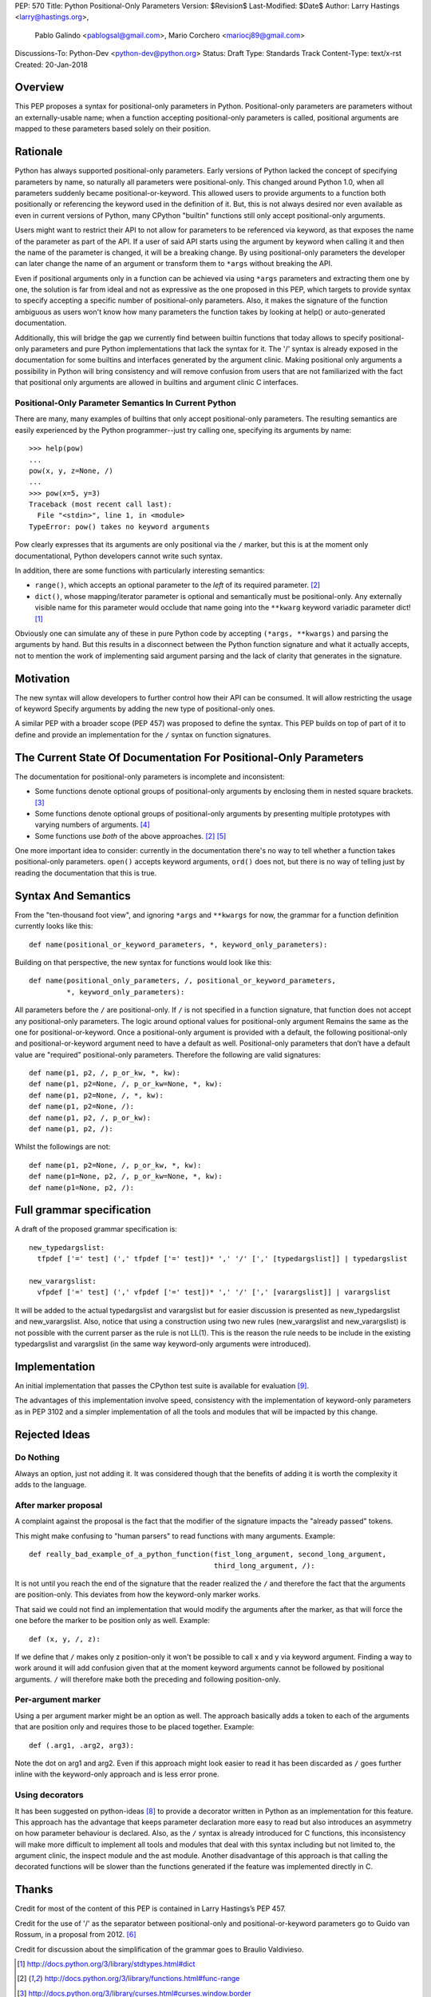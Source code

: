 PEP: 570
Title: Python Positional-Only Parameters
Version: $Revision$
Last-Modified: $Date$
Author: Larry Hastings <larry@hastings.org>,
 Pablo Galindo <pablogsal@gmail.com>,
 Mario Corchero <mariocj89@gmail.com>
Discussions-To: Python-Dev <python-dev@python.org>
Status: Draft
Type: Standards Track
Content-Type: text/x-rst
Created: 20-Jan-2018


========
Overview
========

This PEP proposes a syntax for positional-only parameters in Python.
Positional-only parameters are parameters without an externally-usable
name; when a function accepting positional-only parameters is called,
positional arguments are mapped to these parameters based solely on
their position.

=========
Rationale
=========

Python has always supported positional-only parameters.
Early versions of Python lacked the concept of specifying
parameters by name, so naturally all parameters were
positional-only.  This changed around Python 1.0, when
all parameters suddenly became positional-or-keyword.
This allowed users to provide arguments to a function both
positionally or referencing the keyword used in the definition
of it. But, this is not always desired nor even available as
even in current versions of Python, many CPython
"builtin" functions still only accept positional-only arguments.

Users might want to restrict their API to not allow for parameters
to be referenced via keyword, as that exposes the name of the
parameter as part of the API. If a user of said API starts using the
argument by keyword when calling it and then the name of the parameter
is changed, it will be a breaking change. By using positional-only
parameters the developer can later change the name of an argument or
transform them to ``*args`` without breaking the API.

Even if positional arguments only in a function can be achieved
via using ``*args`` parameters and extracting them one by one,
the solution is far from ideal and not as expressive as the one
proposed in this PEP, which targets to provide syntax to specify
accepting a specific number of positional-only parameters. Also,
it makes the signature of the function ambiguous as users won't
know how many parameters the function takes by looking at help()
or auto-generated documentation.

Additionally, this will bridge the gap we currently find between
builtin functions that today allows to specify positional-only
parameters and pure Python implementations that lack the
syntax for it. The '/' syntax is already exposed in the
documentation for some builtins and interfaces generated by
the argument clinic. Making positional only arguments a possibility
in Python will bring consistency and will remove confusion from
users that are not familiarized with the fact that positional only
arguments are allowed in builtins and argument clinic C interfaces.

-----------------------------------------------------
Positional-Only Parameter Semantics In Current Python
-----------------------------------------------------

There are many, many examples of builtins that only
accept positional-only parameters.  The resulting
semantics are easily experienced by the Python
programmer--just try calling one, specifying its
arguments by name::


    >>> help(pow)
    ...
    pow(x, y, z=None, /)
    ...
    >>> pow(x=5, y=3)
    Traceback (most recent call last):
      File "<stdin>", line 1, in <module>
    TypeError: pow() takes no keyword arguments

Pow clearly expresses that its arguments are only positional
via the ``/`` marker, but this is at the moment only documentational,
Python developers cannot write such syntax.

In addition, there are some functions with particularly
interesting semantics:

* ``range()``, which accepts an optional parameter
  to the *left* of its required parameter. [#RANGE]_

* ``dict()``, whose mapping/iterator parameter is optional and
  semantically must be positional-only.  Any externally
  visible name for this parameter would occlude
  that name going into the ``**kwarg`` keyword variadic
  parameter dict! [#DICT]_

Obviously one can simulate any of these in pure Python code
by accepting ``(*args, **kwargs)`` and parsing the arguments
by hand.  But this results in a disconnect between the
Python function signature and what it actually accepts,
not to mention the work of implementing said argument parsing
and the lack of clarity that generates in the signature.

==========
Motivation
==========

The new syntax will allow developers to further control how their
API can be consumed. It will allow restricting the usage of keyword
Specify arguments by adding the new type of positional-only ones.

A similar PEP with a broader scope (PEP 457) was proposed
to define the syntax. This PEP builds on top of part of it
to define and provide an implementation for the ``/`` syntax on
function signatures.

=================================================================
The Current State Of Documentation For Positional-Only Parameters
=================================================================

The documentation for positional-only parameters is incomplete
and inconsistent:

* Some functions denote optional groups of positional-only arguments
  by enclosing them in nested square brackets. [#BORDER]_

* Some functions denote optional groups of positional-only arguments
  by presenting multiple prototypes with varying numbers of
  arguments. [#SENDFILE]_

* Some functions use *both* of the above approaches. [#RANGE]_ [#ADDCH]_

One more important idea to consider: currently in the documentation
there's no way to tell whether a function takes positional-only
parameters.  ``open()`` accepts keyword arguments, ``ord()`` does
not, but there is no way of telling just by reading the
documentation that this is true.

====================
Syntax And Semantics
====================

From the "ten-thousand foot view", and ignoring ``*args`` and ``**kwargs``
for now, the grammar for a function definition currently looks like this::

    def name(positional_or_keyword_parameters, *, keyword_only_parameters):

Building on that perspective, the new syntax for functions would look
like this::

    def name(positional_only_parameters, /, positional_or_keyword_parameters,
             *, keyword_only_parameters):

All parameters before the ``/`` are positional-only.  If ``/`` is
not specified in a function signature, that function does not
accept any positional-only parameters.
The logic around optional values for positional-only argument
Remains the same as the one for positional-or-keyword. Once
a positional-only argument is provided with a default,
the following positional-only and positional-or-keyword argument
need to have a default as well. Positional-only parameters that
don’t have a default value are "required" positional-only parameters.
Therefore the following are valid signatures::

    def name(p1, p2, /, p_or_kw, *, kw):
    def name(p1, p2=None, /, p_or_kw=None, *, kw):
    def name(p1, p2=None, /, *, kw):
    def name(p1, p2=None, /):
    def name(p1, p2, /, p_or_kw):
    def name(p1, p2, /):

Whilst the followings are not::

    def name(p1, p2=None, /, p_or_kw, *, kw):
    def name(p1=None, p2, /, p_or_kw=None, *, kw):
    def name(p1=None, p2, /):

==========================
Full grammar specification
==========================

A draft of the proposed grammar specification is::

    new_typedargslist:
      tfpdef ['=' test] (',' tfpdef ['=' test])* ',' '/' [',' [typedargslist]] | typedargslist

    new_varargslist:
      vfpdef ['=' test] (',' vfpdef ['=' test])* ',' '/' [',' [varargslist]] | varargslist

It will be added to the actual typedargslist and varargslist but for easier discussion is
presented as new_typedargslist and new_varargslist. Also, notice that using a construction
using two new rules (new_varargslist and new_varargslist) is not possible with the current
parser as the rule is not LL(1). This is the reason the rule needs to be include in the
existing typedargslist and varargslist (in the same way keyword-only arguments were introduced).


==============
Implementation
==============

An initial implementation that passes the CPython test suite is available
for evaluation [#posonly-impl]_.

The advantages of this implementation involve speed, consistency with the
implementation of keyword-only parameters as in PEP 3102 and a simpler
implementation of all the tools and modules that will be impacted by
this change.

==============
Rejected Ideas
==============

----------
Do Nothing
----------

Always an option, just not adding it. It was considered
though that the benefits of adding it is worth the complexity
it adds to the language.

---------------------
After marker proposal
---------------------

A complaint against the proposal is the fact that the modifier of
the signature impacts the "already passed" tokens.

This might make confusing to "human parsers" to read functions
with many arguments. Example::

  def really_bad_example_of_a_python_function(fist_long_argument, second_long_argument,
                                              third_long_argument, /):

It is not until you reach the end of the signature that the reader
realized the ``/`` and therefore the fact that the arguments are
position-only. This deviates from how the keyword-only marker works.

That said we could not find an implementation that would modify the
arguments after the marker, as that will force the one before the
marker to be position only as well. Example::

  def (x, y, /, z):

If we define that ``/`` makes only z position-only it won't be possible
to call x and y via keyword argument. Finding a way to work around it
will add confusion given that at the moment keyword arguments cannot be
followed by positional arguments. ``/`` will therefore make both the
preceding and following position-only.

-------------------
Per-argument marker
-------------------

Using a per argument marker might be an option as well. The approach
basically adds a token to each of the arguments that are position only
and requires those to be placed together. Example::

  def (.arg1, .arg2, arg3):

Note the dot on arg1 and arg2. Even if this approach might look easier
to read it has been discarded as ``/`` goes further inline with the
keyword-only approach and is less error prone.


----------------
Using decorators
----------------

It has been suggested on python-ideas [#python-ideas-decorator-based]_ to provide
a decorator written in Python as an implementation for this feature. This approach
has the advantage that keeps parameter declaration more easy to read but also
introduces an asymmetry on how parameter behaviour is declared. Also, as the ``/``
syntax is already introduced for C functions, this inconsistency will make more
difficult to implement all tools and modules that deal with this syntax including
but not limited to, the argument clinic, the inspect module and the ast module.
Another disadvantage of this approach is that calling the decorated functions
will be slower than the functions generated if the feature was implemented directly
in C.

======
Thanks
======

Credit for most of the content of this PEP is contained in Larry Hastings’s PEP 457.

Credit for the use of '/' as the separator between positional-only and positional-or-keyword
parameters go to Guido van Rossum, in a proposal from 2012. [#GUIDO]_

Credit for discussion about the simplification of the grammar goes to
Braulio Valdivieso.

.. [#DICT]
    http://docs.python.org/3/library/stdtypes.html#dict

.. [#RANGE]
    http://docs.python.org/3/library/functions.html#func-range

.. [#BORDER]
    http://docs.python.org/3/library/curses.html#curses.window.border

.. [#SENDFILE]
    http://docs.python.org/3/library/os.html#os.sendfile

.. [#ADDCH]
    http://docs.python.org/3/library/curses.html#curses.window.addch

.. [#GUIDO]
   Guido van Rossum, posting to python-ideas, March 2012:
   https://mail.python.org/pipermail/python-ideas/2012-March/014364.html
   and
   https://mail.python.org/pipermail/python-ideas/2012-March/014378.html
   and
   https://mail.python.org/pipermail/python-ideas/2012-March/014417.html

.. [#PEP306]
   https://www.python.org/dev/peps/pep-0306/

.. [#python-ideas-decorator-based]
   https://mail.python.org/pipermail/python-ideas/2017-February/044888.html

.. [#posonly-impl]
   https://github.com/pablogsal/cpython_positional_only

=========
Copyright
=========

This document has been placed in the public domain.
